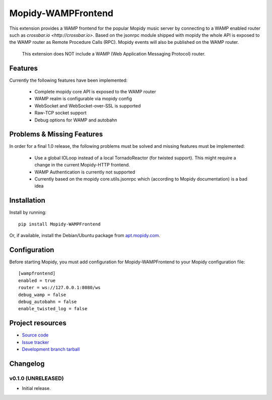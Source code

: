 ****************************
Mopidy-WAMPFrontend
****************************

.. image:: https://img.shields.io/pypi/v/Mopidy-WAMPFrontend.svg?style=flat
    :target: https://pypi.python.org/pypi/Mopidy-WAMPFrontend/
    :alt: Latest PyPI version

.. image:: https://img.shields.io/pypi/dm/Mopidy-WAMPFrontend.svg?style=flat
    :target: https://pypi.python.org/pypi/Mopidy-WAMPFrontend/
    :alt: Number of PyPI downloads

.. image:: https://img.shields.io/travis/nethack42/mopidy-wampfrontend/master.svg?style=flat
    :target: https://travis-ci.org/nethack42/mopidy-wampfrontend
    :alt: Travis CI build status

.. image:: https://img.shields.io/coveralls/nethack42/mopidy-wampfrontend/master.svg?style=flat
   :target: https://coveralls.io/r/nethack42/mopidy-wampfrontend?branch=master
   :alt: Test coverage

This extension provides a WAMP frontend for the popular Mopidy music server by connecting to a WAMP enabled router such as `crossbar.io <http://crossbar.io>`. Based on the jsonrpc module shipped with mopidy the whole API is exposed to the WAMP router as Remote Procedure Calls (RPC). Mopidy events will also be published on the WAMP router.

   This extension does NOT include a WAMP (Web Application Messaging Protocol) router. 


Features
========

Currently the following features have been implemented:

 - Complete mopidy core API is exposed to the WAMP router
 - WAMP realm is configurable via mopidy config
 - WebSocket and WebSocket-over-SSL is supported
 - Raw-TCP socket support
 - Debug options for WAMP and autobahn


Problems & Missing Features
===========================

In order for a final 1.0 release, the following problems must be solved and missing features must be implemented:

 - Use a global IOLoop instead of a local TornadoReactor (for twisted support). This might require a change in the current Mopidy-HTTP frontend. 
 - WAMP Authentication is currently not supported
 - Currently based on the mopidy core.utils.jsonrpc which (according to Mopidy documentation) is a bad idea


Installation
============

Install by running::

    pip install Mopidy-WAMPFrontend

Or, if available, install the Debian/Ubuntu package from `apt.mopidy.com
<http://apt.mopidy.com/>`_.


Configuration
=============

Before starting Mopidy, you must add configuration for
Mopidy-WAMPFrontend to your Mopidy configuration file::

    [wampfrontend]
    enabled = true
    router = ws://127.0.0.1:8080/ws
    debug_wamp = false
    debug_autobahn = false
    enable_twisted_log = false


Project resources
=================
- `Source code <https://github.com/nethack42/mopidy-wampfrontend>`_
- `Issue tracker <https://github.com/nethack42/mopidy-wampfrontend/issues>`_
- `Development branch tarball <https://github.com/nethack42/mopidy-wampfrontend/archive/master.tar.gz#egg=Mopidy-WAMPFrontend-dev>`_


Changelog
=========

v0.1.0 (UNRELEASED)
----------------------------------------

- Initial release.
